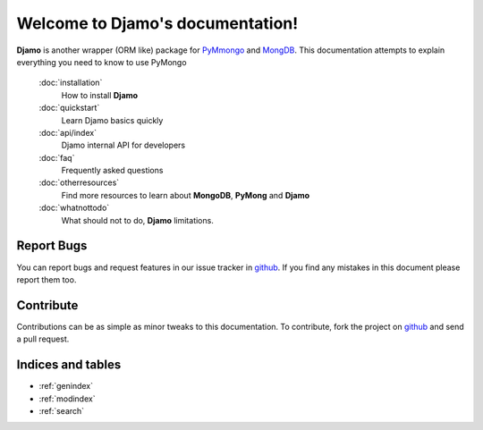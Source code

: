 .. Djamo documentation master file, created by
   sphinx-quickstart on Sun Mar 25 22:02:09 2013.
   You can adapt this file completely to your liking, but it should at least
   contain the root `toctree` directive.

.. sectionauthor:: Sameer Rahmani <lxsameer@gnu.org>

Welcome to Djamo's documentation!
=================================

**Djamo** is another wrapper (ORM like) package for `PyMmongo <http://api.mongodb.org/python/current/>`_ and `MongDB <http://www.mongodb.org/>`_. This documentation attempts to explain everything you need to know to use PyMongo


   :doc:`installation`
	How to install **Djamo**

   :doc:`quickstart`
	Learn Djamo basics quickly

   :doc:`api/index`
	Djamo internal API for developers

   :doc:`faq`
	Frequently asked questions

   :doc:`otherresources`
	Find more resources to learn about **MongoDB**, **PyMong** and **Djamo**

   :doc:`whatnottodo`
        What should not to do, **Djamo** limitations.


Report Bugs
-----------
You can report bugs and request features in our issue tracker in `github <https://github.com/Yellowen/Djamo/issues>`_.
If you find any mistakes in this document please report them too.

Contribute
----------
Contributions can be as simple as minor tweaks to this documentation. To contribute, fork the project on `github <https://github.com/Yellowen/Djamo>`_  and send a pull request.

Indices and tables
------------------

* :ref:`genindex`
* :ref:`modindex`
* :ref:`search`
